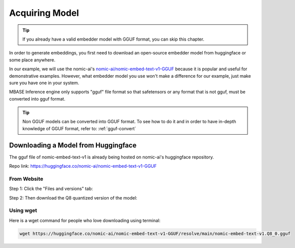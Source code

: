 ===============
Acquiring Model
===============

.. tip::

    If you already have a valid embedder model with GGUF format, you can skip this chapter.

In order to generate embeddings, you first need to download an open-source
embedder model from huggingface or some place anywhere.

In our example, we will use the nomic-ai's `nomic-ai/nomic-embed-text-v1-GGUF <https://huggingface.co/nomic-ai/nomic-embed-text-v1-GGUF>`_
because it is popular and useful for demonstrative examples. However, what embedder model you use
won't make a difference for our example, just make sure you have one in your system.

MBASE Inference engine only supports "gguf" file format so that safetensors or any format that is not gguf, must
be converted into gguf format.

.. tip::

    Non GGUF models can be converted into GGUF format.
    To see how to do it and in order to have in-depth knowledge of GGUF format, 
    refer to: :ref:`gguf-convert`

------------------------------------
Downloading a Model from Huggingface
------------------------------------

The gguf file of nomic-embed-text-v1 is already being hosted on nomic-ai's huggingface repository.

Repo link: https://huggingface.co/nomic-ai/nomic-embed-text-v1-GGUF

^^^^^^^^^^^^
From Website
^^^^^^^^^^^^

Step 1: Click the "Files and versions" tab:

.. image:: hf_download_step1.png
    :align: center

Step 2: Then download the Q8 quantized version of the model:

.. image:: hf_download_step2.png
    :align: center

^^^^^^^^^^
Using wget
^^^^^^^^^^

Here is a wget command for people who love downloading using terminal:

.. code-block:: bash

    wget https://huggingface.co/nomic-ai/nomic-embed-text-v1-GGUF/resolve/main/nomic-embed-text-v1.Q8_0.gguf
